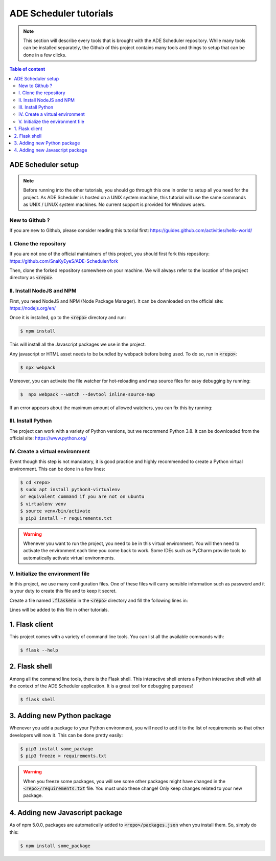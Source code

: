 .. ade-schedule tutorials

=======================
ADE Scheduler tutorials
=======================

.. ade-scheduler info begin

.. note::

    This section will describe every tools that is brought with the ADE Scheduler
    repository. While many tools can be installed separately, the Github of this
    project contains many tools and things to setup that can be done in a few clicks.

.. ade-scheduler info end

.. contents:: Table of content


ADE Scheduler setup
===================

.. note::
    Before running into the other tutorials, you should go through this one in
    order to setup all you need for the project.
    As ADE Scheduler is hosted on a UNIX system machine, this tutorial will use the
    same commands as UNIX / LINUX system machines. No current support is provided for
    Windows users.

.. ade-scheduler setup begin

New to Github ?
---------------

If you are new to Github, please consider reading this tutorial first:
https://guides.github.com/activities/hello-world/

I. Clone the repository
-----------------------

If you are not one of the official maintainers of this project, you should first fork
this repository: https://github.com/SnaKyEyeS/ADE-Scheduler/fork

Then, clone the forked repository somewhere on your machine. We will always refer to
the location of the project directory as :code:`<repo>`.

II. Install NodeJS and NPM
--------------------------

First, you need NodeJS and NPM (Node Package Manager). It can be downloaded on the
official site:  https://nodejs.org/en/

Once it is installed, go to the :code:`<repo>` directory and run:

.. code-block:: console

    $ npm install

This will install all the Javascript packages we use in the project.

Any javascript or HTML asset needs to be bundled by webpack before being used.
To do so, run in :code:`<repo>`:

.. code-block:: console

    $ npx webpack

Moreover, you can activate the file watcher for hot-reloading and map source files
for easy debugging by running:

.. code-block:: console

    $  npx webpack --watch --devtool inline-source-map

If an error appears about the maximum amount of allowed watchers,
you can fix this by running:

.. code-block:: console
    :caption: from https://stackoverflow.com/questions/53930305/nodemon-error-system-limit-for-number-of-file-watchers-reached

    $ console echo fs.inotify.max_user_watches=524288 | sudo tee -a /etc/sysctl.conf \
    && sudo sysctl -p

III. Install Python
-------------------

The project can work with a variety of Python versions, but we recommend Python 3.8.
It can be downloaded from the official site: https://www.python.org/

IV. Create a virtual environment
--------------------------------

Event though this step is not mandatory, it is good practice and highly recommended
to create a Python virtual environment. This can be done in a few lines:

.. code-block:: console

    $ cd <repo>
    $ sudo apt install python3-virtualenv
    or equivalent command if you are not on ubuntu
    $ virtualenv venv
    $ source venv/bin/activate
    $ pip3 install -r requirements.txt

.. warning::

    Whenever you want to run the project, you need to be in this virtual environment.
    You will then need to activate the environment each time you come back to work.
    Some IDEs such as PyCharm provide tools to automatically activate virtual
    environments.

V. Initialize the environment file
----------------------------------

In this project, we use many configuration files. One of these files will carry
sensible information such as password and it is your duty to create this file and to
keep it secret.

Create a file named :code:`.flaskenv` in the :code:`<repo>` directory and fill the
following lines in:

.. code-block:: bash
    :caption: :code:`<repo>/.flaskenv` content for development

    FLASK_APP = path/to/<repo>/app.py
    FLASK_ENV = development
    FLASK_RUN_HOST = localhost
    FLASK_RUN_PORT = 5000
    TEMPLATES_AUTO_RELOAD = True

    FLASK_SECRET_KEY = <super_secret_key>
    FLASK_SALT = <super_complex_salt>

.. code-block:: bash
    :caption: :code:`<repo>/.flaskenv` content for production

    FLASK_APP = path/to/<repo>/app.py
    FLASK_ENV = production

    FLASK_SECRET_KEY = <super_secret_key>
    FLASK_SALT = <super_complex_salt>

Lines will be added to this file in other tutorials.

.. ade-scheduler setup end


1. Flask client
===============

This project comes with a variety of command line tools. You can list all the
available commands with:

.. code-block:: console

    $ flask --help

2. Flask shell
==============

Among all the command line tools, there is the Flask shell. This interactive shell
enters a Python interactive shell with all the context of the ADE Scheduler application.
It is a great tool for debugging purposes!

.. code-block:: console

    $ flask shell


3. Adding new Python package
============================

Whenever you add a package to your Python environment, you will need to add it to the
list of requirements so that other developers will now it. This can be done pretty
easily:

.. code-block::

    $ pip3 install some_package
    $ pip3 freeze > requirements.txt

.. warning::

    When you freeze some packages, you will see some other packages might have
    changed in the :code:`<repo>/requirements.txt` file. You must undo these change!
    Only keep changes related to your new package.

4. Adding new Javascript package
================================

As of npm 5.0.0, packages are automatically added to :code:`<repo>/packages.json`
when you install them. So, simply do this:

.. code-block:: console

    $ npm install some_package
